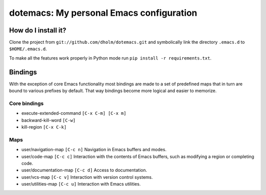 ===========================================
 dotemacs: My personal Emacs configuration
===========================================

How do I install it?
====================

Clone the project from ``git://github.com/dholm/dotemacs.git`` and symbolically
link the directory ``.emacs.d`` to ``$HOME/.emacs.d``.

To make all the features work properly in Python mode run ``pip install -r
requirements.txt``.


Bindings
========

With the exception of core Emacs functionality most bindings are made to a set
of predefined maps that in turn are bound to various prefixes by default. That
way bindings become more logical and easier to memorize.

Core bindings
-------------

* execute-extended-command ``[C-x C-m] [C-x m]``
* backward-kill-word ``[C-w]``
* kill-region ``[C-x C-k]``

Maps
----

* user/navigation-map ``[C-c n]``
  Navigation in Emacs buffers and modes.

* user/code-map ``[C-c c]``
  Interaction with the contents of Emacs buffers, such as modifying a region or
  completing code.

* user/documentation-map ``[C-c d]``
  Access to documentation.

* user/vcs-map ``[C-c v]``
  Interaction with version control systems.

* user/utilities-map ``[C-c u]``
  Interaction with Emacs utilities.


.. _InitFile: http://www.emacswiki.org/emacs/InitFile
